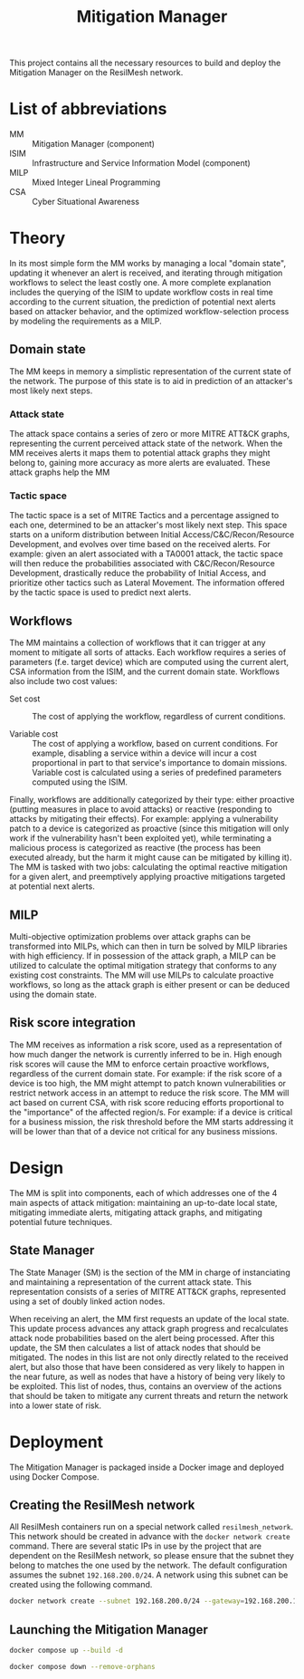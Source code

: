 #+TITLE: Mitigation Manager

This project contains all the necessary resources to build and deploy the
Mitigation Manager on the ResilMesh network.

# TODO: Edit the CRUSOE stage to contact the ISIM, use the information to do
# basic workflow pruning?

# TODO Start shaping up the attack flow part

# TODO An idea I had is that we could build out our own attack graphs based on
# the network events.  I don't know how much "attack mitigation" this is as
# opposed to detection/forensics/etc, but it's definitely related to choosing
# the appropriate mitigations.  I also don't know how useful this'd be, or how
# feasible (since I don't really have a good idea of what the alert traffic is
# going to look like), but it's an interesting approach.  For example: say that
# X attack happens, then Y, and that's followed by Z.  Perhaps X-Y-Z doesn't
# match any of our predefined attack graphs, but we can store this "mini attack
# graph" and use it in the future when we detect X-Y to prevent Z in advance.

# TODO Are all alerts received by the Mitigation Manager associated to a MITRE
# ATT&CK?  If so, the logic is simplified a lot to building and checking against
# attack graphs, otherwise we might have to think about making our own "attack
# patterns".

# TODO There's two types of alerts: attacks (i.e. "this malicious file has been
# downloaded") and attack preconditions (i.e. "This device connected to IP
# a.b.c.d").  Attacks are what (potentially) trigger an update to the current
# threat state, attack preconditions are what are used to potentially predict an
# attack coming in soon.

# TODO Basic mitigation manager flow: 1) Update situation based on SIEM
# alerts/risk score/etc, 2) If appropriate, begin mitigation selection: 3)
# Determine mitigation parameters (max mitigation cost, devices to apply
# mitigation to, etc), 4) Filter out mitigations based on the conditions and 5)
# Apply the best mitigations from the available ones, or none if there were no
# good ones.

# TODO Steps 3 and 4 are basically what the solver does, so my direct
# contribution would be to perhaps update the solver parameters and that's it.

# TODO There's something to be said about MITRE tactics.  When receiving alerts
# with MITRE ATT&CK IDs associated with them, we use them to update the current
# state and build attack graphs.  However, other than by checking against
# preexisting hand crafted (AI generated?) graphs, there's no real way to tell
# if MITRE ID A happened because of MITRE ID B, and is thus the next node in a
# graph.  Tactics are already associated to attacks, and can be used to predict
# what will happen next.  For example, file permission modification is
# associated with defense evation.  Tactics are few, so we could reasonably
# build manual tactic graphs that represent the ordered steps attackers will
# take.  For example: once an attacker has gained initial access (TA0001), they
# will almost certainly never do that again, and so any additional alerts
# corresponding to initial access will most likely come from other attacks and
# thus require separate attack graphs to be built.

# TODO There could be three types of mitigations: active (regarding the current
# alert), proactive (regarding the predicted next alert), and reactive
# (regarding the current alert, but based on the previous alert).  Active
# mitigations have to be chosen fast so anything AI or MILP related is out of
# the question - we'll have workflow pruning based on CSA and select the lowest
# cost one.  Proactive mitigations should be based on the risk score (the
# riskier the situation, the more likely the attacker will indeed make
# progress).  Reactive mitigations are MILP solutions for mitigating the
# predicted next alert deferred to an external process to be solved and then
# stored in memory.  When receiving the next alert, if the attack ID matches one
# of the precomputed MILP solutions then the solution is applied - this results
# in expensive MILP computations being done ahead of time in order to have the
# fastest response time possible.

* List of abbreviations

- MM :: Mitigation Manager (component)
- ISIM :: Infrastructure and Service Information Model (component)
- MILP :: Mixed Integer Lineal Programming
- CSA :: Cyber Situational Awareness

* Theory

In its most simple form the MM works by managing a local "domain state",
updating it whenever an alert is received, and iterating through mitigation
workflows to select the least costly one.  A more complete explanation includes
the querying of the ISIM to update workflow costs in real time according to the
current situation, the prediction of potential next alerts based on attacker
behavior, and the optimized workflow-selection process by modeling the
requirements as a MILP.

** Domain state

The MM keeps in memory a simplistic representation of the current state of the
network.  The purpose of this state is to aid in prediction of an attacker's
most likely next steps.

*** Attack state

The attack space contains a series of zero or more MITRE ATT&CK graphs,
representing the current perceived attack state of the network.  When the MM
receives alerts it maps them to potential attack graphs they might belong to,
gaining more accuracy as more alerts are evaluated.  These attack graphs help
the MM

*** Tactic space

The tactic space is a set of MITRE Tactics and a percentage assigned to each
one, determined to be an attacker's most likely next step.  This space starts on
a uniform distribution between Initial Access/C&C/Recon/Resource Development,
and evolves over time based on the received alerts.  For example: given an alert
associated with a TA0001 attack, the tactic space will then reduce the
probabilities associated with C&C/Recon/Resource Development, drastically reduce
the probability of Initial Access, and prioritize other tactics such as Lateral
Movement.  The information offered by the tactic space is used to predict next
alerts.

** Workflows

The MM maintains a collection of workflows that it can trigger at any moment to
mitigate all sorts of attacks.  Each workflow requires a series of parameters
(f.e. target device) which are computed using the current alert, CSA information
from the ISIM, and the current domain state.  Workflows also include two cost
values:

- Set cost :: The cost of applying the workflow, regardless of current
  conditions.

- Variable cost :: The cost of applying a workflow, based on current conditions.
  For example, disabling a service within a device will incur a cost
  proportional in part to that service's importance to domain missions.
  Variable cost is calculated using a series of predefined parameters computed
  using the ISIM.

Finally, workflows are additionally categorized by their type: either proactive
(putting measures in place to avoid attacks) or reactive (responding to attacks
by mitigating their effects).  For example: applying a vulnerability patch to a
device is categorized as proactive (since this mitigation will only work if the
vulnerability hasn't been exploited yet), while terminating a malicious process
is categorized as reactive (the process has been executed already, but the harm
it might cause can be mitigated by killing it).  The MM is tasked with two jobs:
calculating the optimal reactive mitigation for a given alert, and preemptively
applying proactive mitigations targeted at potential next alerts.

** MILP

Multi-objective optimization problems over attack graphs can be transformed into
MILPs, which can then in turn be solved by MILP libraries with high efficiency.
If in possession of the attack graph, a MILP can be utilized to calculate the
optimal mitigation strategy that conforms to any existing cost constraints.  The
MM will use MILPs to calculate proactive workflows, so long as the attack graph
is either present or can be deduced using the domain state.

** Risk score integration

The MM receives as information a risk score, used as a representation of how
much danger the network is currently inferred to be in.  High enough risk scores
will cause the MM to enforce certain proactive workflows, regardless of the
current domain state.  For example: if the risk score of a device is too high,
the MM might attempt to patch known vulnerabilities or restrict network access
in an attempt to reduce the risk score.  The MM will act based on current CSA,
with risk score reducing efforts proportional to the "importance" of the
affected region/s.  For example: if a device is critical for a business mission,
the risk threshold before the MM starts addressing it will be lower than that of
a device not critical for any business missions.

* Design

The MM is split into  components, each of which addresses one of the 4 main
aspects of attack mitigation: maintaining an up-to-date local state, mitigating
immediate alerts, mitigating attack graphs, and mitigating potential future
techniques.

** State Manager

The State Manager (SM) is the section of the MM in charge of instanciating and
maintaining a representation of the current attack state.  This representation
consists of a series of MITRE ATT&CK graphs, represented using a set of doubly
linked action nodes.

When receiving an alert, the MM first requests an update of the local state.
This update process advances any attack graph progress and recalculates attack
node probabilities based on the alert being processed.  After this update, the
SM then calculates a list of attack nodes that should be mitigated.  The nodes
in this list are not only directly related to the received alert, but also those
that have been considered as very likely to happen in the near future, as well
as nodes that have a history of being very likely to be exploited.  This list of
nodes, thus, contains an overview of the actions that should be taken to
mitigate any current threats and return the network into a lower state of risk.

* Deployment

The Mitigation Manager is packaged inside a Docker image and deployed using
Docker Compose.

** Creating the ResilMesh network

All ResilMesh containers run on a special network called =resilmesh_network=.
This network should be created in advance with the ~docker network create~
command.  There are several static IPs in use by the project that are dependent
on the ResilMesh network, so please ensure that the subnet they belong to
matches the one used by the network.  The default configuration assumes the
subnet =192.168.200.0/24=.  A network using this subnet can be created using the
following command.

#+NAME: mitigation-manager-create-network
#+begin_src sh
  docker network create --subnet 192.168.200.0/24 --gateway=192.168.200.1 resilmesh_network
#+end_src

** Launching the Mitigation Manager

#+NAME: mitigation-manager-run
#+begin_src sh
  docker compose up --build -d
#+end_src

#+NAME: mitigation-manager-stop
#+begin_src sh
  docker compose down --remove-orphans
#+end_src

* COMMENT Babel

** Variables

#+NAME: mitigation-manager-port
#+begin_src emacs-lisp :cache yes
  "8333"
#+end_src

#+RESULTS[9f7b03a3714ec7fd9ea2e346a74ea044c02dbc97]: mitigation-manager-port
: 8333

#+NAME: example-rule-100002
#+begin_src python :session :results verbatim
  """
  {
    "timestamp": "2024-10-22T09:31:15.007+0000",
    "rule": {
      "level": 14,
      "description": "Connection via ncat from source port 11234 to 192.168.200.1:36210. PID: 3613",
      "id": "100002",
      "mitre": {
        "id": [
          "T1041",
          "T1219"
        ],
        "tactic": [
          "Exfiltration",
          "Command and Control"
        ],
        "technique": [
          "Exfiltration Over C2 Channel",
          "Remote Access Software"
        ]
      },
      "firedtimes": 1,
      "mail": true,
      "groups": [
        "established_conn"
      ]
    },
    "agent": {
      "id": "001",
      "name": "eeb0036baf28",
      "ip": "192.168.200.200"
    },
    "manager": {
      "name": "wazuh.manager"
    },
    "id": "1729589475.25117",
    "full_log": "ncat 3613 848a20e98d52:11234->192.168.200.1:36210",
    "decoder": {
      "name": "lsof_ncat_decoder"
    },
    "data": {
      "pid": "3613",
      "src_port": "11234",
      "dst_ip": "192.168.200.1",
      "dst_port": "36210"
    },
    "location": "command_ncat_conn"
  }
  """
#+end_src

#+NAME: example-rule-100003
#+begin_src python :session :results verbatim
  """
  {
    "timestamp": "2024-10-22T09:18:46.153+0000",
    "rule": {
      "level": 8,
      "description": "Execute permission added to python script.",
      "id": "100003",
      "mitre": {
        "id": [
          "T1222.002"
        ],
        "tactic": [
          "Defense Evasion"
        ],
        "technique": [
          "Linux and Mac File and Directory Permissions Modification"
        ]
      },
      "firedtimes": 4,
      "mail": false,
      "groups": [
        "syscheck"
      ]
    },
    "agent": {
      "id": "001",
      "name": "eeb0036baf28",
      "ip": "192.168.200.200"
    },
    "manager": {
      "name": "wazuh.manager"
    },
    "id": "1729588726.22091",
    "full_log": "File '/tmp/zerologon_tester.py' modified\nMode: realtime\nChanged attributes: permission\nPermissions changed from 'rw-r--r--' to 'rwxr-xr-x'\n",
    "syscheck": {
      "path": "/tmp/zerologon_tester.py",
      "mode": "realtime",
      "size_after": "3041",
      "perm_before": "rw-r--r--",
      "perm_after": "rwxr-xr-x",
      "uid_after": "0",
      "gid_after": "0",
      "md5_after": "0008432c27c43f9fe58e9bf191f9c6cf",
      "sha1_after": "84dc56d99268f70619532536f8445f56609547c7",
      "sha256_after": "b8ae48c2e46c28f1004e006348af557c7d912036b9ead88be67bca2bafde01d3",
      "uname_after": "root",
      "gname_after": "root",
      "mtime_after": "2024-10-22T09:16:02",
      "inode_after": 151477998,
      "changed_attributes": [
        "permission"
      ],
      "event": "modified"
    },
    "decoder": {
      "name": "syscheck_integrity_changed"
    },
    "location": "syscheck"
  }
  """
#+end_src

#+NAME: example-rule-100004
#+begin_src python :session :results verbatim
  """
  {
    "timestamp": "2024-10-22T09:25:39.991+0000",
    "rule": {
      "level": 8,
      "description": "Executable file added to filesystem",
      "id": "100004",
      "mitre": {
        "id": [
          "T1204.002"
        ],
        "tactic": [
          "Execution"
        ],
        "technique": [
          "Malicious File"
        ]
      },
      "firedtimes": 8,
      "mail": false,
      "groups": [
        "filesystem"
      ]
    },
    "agent": {
      "id": "001",
      "name": "eeb0036baf28",
      "ip": "192.168.200.200"
    },
    "manager": {
      "name": "wazuh.manager"
    },
    "id": "1729589139.24598",
    "full_log": "File '/tmp/zerologon_tester.py' added\nMode: realtime\n",
    "syscheck": {
      "path": "/tmp/zerologon_tester.py",
      "mode": "realtime",
      "size_after": "3041",
      "perm_after": "rw-r--r--",
      "uid_after": "0",
      "gid_after": "0",
      "md5_after": "0008432c27c43f9fe58e9bf191f9c6cf",
      "sha1_after": "84dc56d99268f70619532536f8445f56609547c7",
      "sha256_after": "b8ae48c2e46c28f1004e006348af557c7d912036b9ead88be67bca2bafde01d3",
      "uname_after": "root",
      "gname_after": "root",
      "mtime_after": "2024-10-22T09:25:39",
      "inode_after": 151477998,
      "event": "added"
    },
    "decoder": {
      "name": "syscheck_new_entry"
    },
    "location": "syscheck"
  }
  """
#+end_src

** Code blocks

#+NAME: docker-compose-run
#+begin_src sh :var file="docker-compose.yaml" :results verbatim
  docker compose -f $file up -d 2>&1
#+end_src

#+NAME: docker-compose-kill
#+begin_src sh :var dir="/" :var file="docker-compose.yaml" :results verbatim
  cd $dir

  docker compose -f $file down --remove-orphans 2>&1
#+end_src

#+NAME: mitigation-manager-get-version
#+begin_src verb :wrap src ob-verb-response
  GET http://localhost:{{(org-sbe mitigation-manager-port)}}/api/version
#+end_src

#+NAME: mitigation-manager-handle-ncat-connection
#+begin_src verb :wrap src ob-verb-response
  POST http://localhost:{{(org-sbe mitigation-manager-port)}}/api/alert
  Content-Type: application/json

  {{(org-sbe example-rule-100002)}}
#+end_src

#+NAME: mitigation-manager-handle-execution-permissions-added
#+begin_src verb :wrap src ob-verb-response
  POST http://localhost:{{(org-sbe mitigation-manager-port)}}/api/alert
  Content-Type: application/json

  {{(org-sbe example-rule-100003)}}
#+end_src

#+NAME: mitigation-manager-handle-executable-added
#+begin_src verb :wrap src ob-verb-response
  POST http://localhost:{{(org-sbe mitigation-manager-port)}}/api/alert
  Content-Type: application/json

  {{(org-sbe example-rule-100004)}}
#+end_src
